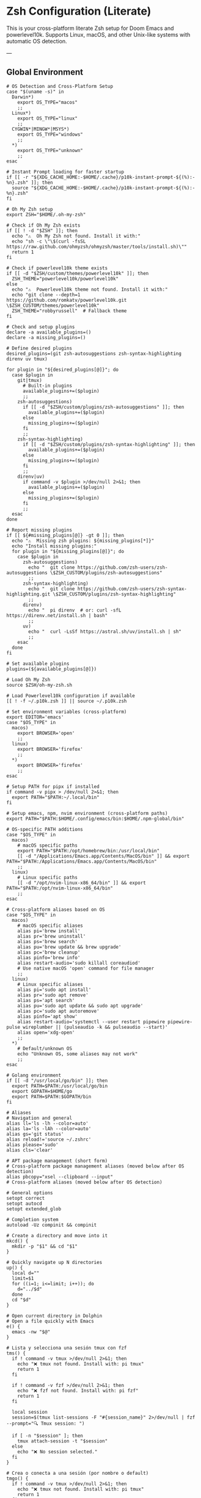 * Zsh Configuration (Literate)

This is your cross-platform literate Zsh setup for Doom Emacs and powerlevel10k.
Supports Linux, macOS, and other Unix-like systems with automatic OS detection.

---

** Global Environment

#+PROPERTY: header-args :results none
#+begin_src shell :tangle ~/.zshrc
# OS Detection and Cross-Platform Setup
case "$(uname -s)" in
  Darwin*)
    export OS_TYPE="macos"
    ;;
  Linux*)
    export OS_TYPE="linux"
    ;;
  CYGWIN*|MINGW*|MSYS*)
    export OS_TYPE="windows"
    ;;
  *)
    export OS_TYPE="unknown"
    ;;
esac

# Instant Prompt loading for faster startup
if [[ -r "${XDG_CACHE_HOME:-$HOME/.cache}/p10k-instant-prompt-${(%):-%n}.zsh" ]]; then
  source "${XDG_CACHE_HOME:-$HOME/.cache}/p10k-instant-prompt-${(%):-%n}.zsh"
fi

# Oh My Zsh setup
export ZSH="$HOME/.oh-my-zsh"

# Check if Oh My Zsh exists
if [[ ! -d "$ZSH" ]]; then
  echo "⚠️  Oh My Zsh not found. Install it with:"
  echo "sh -c \"\$(curl -fsSL https://raw.github.com/ohmyzsh/ohmyzsh/master/tools/install.sh)\""
  return 1
fi

# Check if powerlevel10k theme exists
if [[ -d "$ZSH/custom/themes/powerlevel10k" ]]; then
  ZSH_THEME="powerlevel10k/powerlevel10k"
else
  echo "⚠️  Powerlevel10k theme not found. Install it with:"
  echo "git clone --depth=1 https://github.com/romkatv/powerlevel10k.git \$ZSH_CUSTOM/themes/powerlevel10k"
  ZSH_THEME="robbyrussell"  # Fallback theme
fi

# Check and setup plugins
declare -a available_plugins=()
declare -a missing_plugins=()

# Define desired plugins
desired_plugins=(git zsh-autosuggestions zsh-syntax-highlighting direnv uv tmux)

for plugin in "${desired_plugins[@]}"; do
  case $plugin in
    git|tmux) 
      # Built-in plugins
      available_plugins+=($plugin)
      ;;
    zsh-autosuggestions)
      if [[ -d "$ZSH/custom/plugins/zsh-autosuggestions" ]]; then
        available_plugins+=($plugin)
      else
        missing_plugins+=($plugin)
      fi
      ;;
    zsh-syntax-highlighting)
      if [[ -d "$ZSH/custom/plugins/zsh-syntax-highlighting" ]]; then
        available_plugins+=($plugin)
      else
        missing_plugins+=($plugin)
      fi
      ;;
    direnv|uv)
      if command -v $plugin >/dev/null 2>&1; then
        available_plugins+=($plugin)
      else
        missing_plugins+=($plugin)
      fi
      ;;
  esac
done

# Report missing plugins
if [[ ${#missing_plugins[@]} -gt 0 ]]; then
  echo "⚠️  Missing zsh plugins: ${missing_plugins[*]}"
  echo "Install missing plugins:"
  for plugin in "${missing_plugins[@]}"; do
    case $plugin in
      zsh-autosuggestions)
        echo "  git clone https://github.com/zsh-users/zsh-autosuggestions \$ZSH_CUSTOM/plugins/zsh-autosuggestions"
        ;;
      zsh-syntax-highlighting)
        echo "  git clone https://github.com/zsh-users/zsh-syntax-highlighting.git \$ZSH_CUSTOM/plugins/zsh-syntax-highlighting"
        ;;
      direnv)
        echo "  pi direnv  # or: curl -sfL https://direnv.net/install.sh | bash"
        ;;
      uv)
        echo "  curl -LsSf https://astral.sh/uv/install.sh | sh"
        ;;
    esac
  done
fi

# Set available plugins
plugins=(${available_plugins[@]})

# Load Oh My Zsh
source $ZSH/oh-my-zsh.sh

# Load Powerlevel10k configuration if available
[[ ! -f ~/.p10k.zsh ]] || source ~/.p10k.zsh

# Set environment variables (cross-platform)
export EDITOR='emacs'
case "$OS_TYPE" in
  macos)
    export BROWSER='open'
    ;;
  linux)
    export BROWSER='firefox'
    ;;
  *)
    export BROWSER='firefox'
    ;;
esac

# Setup PATH for pipx if installed
if command -v pipx > /dev/null 2>&1; then
  export PATH="$PATH:~/.local/bin"
fi

# Setup emacs, npm, nvim environment (cross-platform paths)
export PATH="$PATH:$HOME/.config/emacs/bin:$HOME/.npm-global/bin"

# OS-specific PATH additions
case "$OS_TYPE" in
  macos)
    # macOS specific paths
    export PATH="$PATH:/opt/homebrew/bin:/usr/local/bin"
    [[ -d "/Applications/Emacs.app/Contents/MacOS/bin" ]] && export PATH="$PATH:/Applications/Emacs.app/Contents/MacOS/bin"
    ;;
  linux)
    # Linux specific paths
    [[ -d "/opt/nvim-linux-x86_64/bin" ]] && export PATH="$PATH:/opt/nvim-linux-x86_64/bin"
    ;;
esac

# Cross-platform aliases based on OS
case "$OS_TYPE" in
  macos)
    # macOS specific aliases
    alias pi='brew install'
    alias pr='brew uninstall'
    alias ps='brew search'
    alias pu='brew update && brew upgrade'
    alias pc='brew cleanup'
    alias pinfo='brew info'
    alias restart-audio='sudo killall coreaudiod'
    # Use native macOS 'open' command for file manager
    ;;
  linux)
    # Linux specific aliases
    alias pi='sudo apt install'
    alias pr='sudo apt remove'
    alias ps='apt search'
    alias pu='sudo apt update && sudo apt upgrade'
    alias pc='sudo apt autoremove'
    alias pinfo='apt show'
    alias restart-audio='systemctl --user restart pipewire pipewire-pulse wireplumber || (pulseaudio -k && pulseaudio --start)'
    alias open='xdg-open'
    ;;
  *)
    # Default/unknown OS
    echo "Unknown OS, some aliases may not work"
    ;;
esac

# Golang environment
if [[ -d "/usr/local/go/bin" ]]; then
  export PATH=$PATH:/usr/local/go/bin
  export GOPATH=$HOME/go
  export PATH=$PATH:$GOPATH/bin
fi

# Aliases
# Navigation and general
alias ll='ls -lh --color=auto'
alias la='ls -lAh --color=auto'
alias gs='git status'
alias reload!='source ~/.zshrc'
alias please='sudo'
alias cls='clear'

# APT package management (short form)
# Cross-platform package management aliases (moved below after OS detection)
alias pbcopy="xsel --clipboard --input"
# Cross-platform aliases (moved below after OS detection)

# General options
setopt correct
setopt autocd
setopt extended_glob

# Completion system
autoload -Uz compinit && compinit

# Create a directory and move into it
mkcd() {
  mkdir -p "$1" && cd "$1"
}

# Quickly navigate up N directories
up() {
  local d=""
  limit=$1
  for ((i=1; i<=limit; i++)); do
    d="../$d"
  done
  cd "$d"
}

# Open current directory in Dolphin
# Open a file quickly with Emacs
e() {
  emacs -nw "$@"
}

# Lista y selecciona una sesión tmux con fzf
tms() {
  if ! command -v tmux >/dev/null 2>&1; then
    echo "❌ tmux not found. Install with: pi tmux"
    return 1
  fi
  
  if ! command -v fzf >/dev/null 2>&1; then
    echo "❌ fzf not found. Install with: pi fzf"
    return 1
  fi
  
  local session
  session=$(tmux list-sessions -F "#{session_name}" 2>/dev/null | fzf --prompt="🔍 Tmux session: ")

  if [ -n "$session" ]; then
    tmux attach-session -t "$session"
  else
    echo "❌ No session selected."
  fi
}

# Crea o conecta a una sesión (por nombre o default)
tmgo() {
  if ! command -v tmux >/dev/null 2>&1; then
    echo "❌ tmux not found. Install with: pi tmux"
    return 1
  fi
  
  local session="${1:-default}"
  tmux has-session -t "$session" 2>/dev/null

  if [ $? != 0 ]; then
    echo "📦 Creating session '$session'"
    tmux new-session -s "$session"
  else
    echo "🔄 Attaching to session '$session'"
    tmux attach-session -t "$session"
  fi
}

# Mata sesión desde fzf
tmkill() {
  if ! command -v tmux >/dev/null 2>&1; then
    echo "❌ tmux not found. Install with: pi tmux"
    return 1
  fi
  
  if ! command -v fzf >/dev/null 2>&1; then
    echo "❌ fzf not found. Install with: pi fzf"
    return 1
  fi
  
  local session
  session=$(tmux list-sessions -F "#{session_name}" 2>/dev/null | fzf --prompt="❌ Kill session: ")

  if [ -n "$session" ]; then
    tmux kill-session -t "$session"
    echo "💥 Session '$session' killed."
  else
    echo "❌ No session selected."
  fi
}

# Enhanced Configuration management with symlinks and versioning
config-backup() {
  local backup_dir="$HOME/.config-backups"
  local timestamp=$(date +"%Y%m%d_%H%M%S")
  
  echo "📦 Creating configuration backup..."
  mkdir -p "$backup_dir"
  
  # Initialize git repo if it doesn't exist
  if [[ ! -d "$backup_dir/.git" ]]; then
    cd "$backup_dir"
    git init
    git config user.name "Config Backup"
    git config user.email "backup@localhost"
    echo "✅ Initialized backup repository"
  fi
  
  cd "$backup_dir"
  
  # Copy current configs with better organization
  echo "💾 Backing up configurations..."
  [[ -f ~/.zshrc ]] && cp ~/.zshrc "zshrc_$timestamp"
  [[ -d ~/.config/doom ]] && cp -r ~/.config/doom "doom_$timestamp"
  [[ -f ~/.p10k.zsh ]] && cp ~/.p10k.zsh "p10k_$timestamp.zsh"
  
  # Commit backup
  git add .
  git commit -m "Backup $timestamp" >/dev/null 2>&1
  
  echo "✅ Backup created: $timestamp"
  echo "📁 Location: $backup_dir"
}

# Enhanced system with symlinks and proper versioning
config-init-dotfiles() {
  echo "🔗 Initializing dotfiles repository with symlinks..."
  
  local dotfiles_dir="$HOME/.dotfiles"
  local config_source="$HOME/org/literate-config"
  
  # Create dotfiles directory
  mkdir -p "$dotfiles_dir"
  cd "$dotfiles_dir"
  
  # Initialize git repo if needed
  if [[ ! -d ".git" ]]; then
    git init
    git config user.name "$(git config --global user.name || echo 'Config Manager')"
    git config user.email "$(git config --global user.email || echo 'config@localhost')"
    echo "✅ Initialized dotfiles repository"
  fi
  
  # Create directory structure
  mkdir -p doom zsh scripts backups
  
  # Move existing configs to dotfiles repo (if they exist)
  echo "📁 Organizing configuration files..."
  
  # Handle .zshrc
  if [[ -f ~/.zshrc && ! -L ~/.zshrc ]]; then
    echo "💾 Moving ~/.zshrc to dotfiles repo..."
    mv ~/.zshrc "$dotfiles_dir/zsh/zshrc"
    git add zsh/zshrc
  fi
  
  # Handle .p10k.zsh
  if [[ -f ~/.p10k.zsh && ! -L ~/.p10k.zsh ]]; then
    echo "💾 Moving ~/.p10k.zsh to dotfiles repo..."
    mv ~/.p10k.zsh "$dotfiles_dir/zsh/p10k.zsh"
    git add zsh/p10k.zsh
  fi
  
  # Handle doom config
  if [[ -d ~/.config/doom && ! -L ~/.config/doom ]]; then
    echo "💾 Moving ~/.config/doom to dotfiles repo..."
    mv ~/.config/doom "$dotfiles_dir/doom/config"
    git add doom/
  fi
  
  # Initial commit
  if git status --porcelain | grep -q .; then
    git commit -m "Initial dotfiles setup - moved existing configs"
    echo "✅ Initial dotfiles commit created"
  fi
  
  echo "🔗 Setting up symlinks..."
  config-create-symlinks
}

config-create-symlinks() {
  local dotfiles_dir="$HOME/.dotfiles"
  
  if [[ ! -d "$dotfiles_dir" ]]; then
    echo "❌ Dotfiles directory not found. Run config-init-dotfiles first."
    return 1
  fi
  
  echo "🔗 Creating symbolic links..."
  
  # Create necessary directories
  mkdir -p ~/.config
  
  # Symlink zsh files
  if [[ -f "$dotfiles_dir/zsh/zshrc" ]]; then
    [[ -L ~/.zshrc ]] && rm ~/.zshrc
    [[ -f ~/.zshrc ]] && mv ~/.zshrc ~/.zshrc.backup.$(date +%Y%m%d_%H%M%S)
    ln -sf "$dotfiles_dir/zsh/zshrc" ~/.zshrc
    echo "✅ Linked ~/.zshrc"
  fi
  
  if [[ -f "$dotfiles_dir/zsh/p10k.zsh" ]]; then
    [[ -L ~/.p10k.zsh ]] && rm ~/.p10k.zsh
    [[ -f ~/.p10k.zsh ]] && mv ~/.p10k.zsh ~/.p10k.zsh.backup.$(date +%Y%m%d_%H%M%S)
    ln -sf "$dotfiles_dir/zsh/p10k.zsh" ~/.p10k.zsh
    echo "✅ Linked ~/.p10k.zsh"
  fi
  
  # Symlink doom config
  if [[ -d "$dotfiles_dir/doom/config" ]]; then
    [[ -L ~/.config/doom ]] && rm ~/.config/doom
    [[ -d ~/.config/doom ]] && mv ~/.config/doom ~/.config/doom.backup.$(date +%Y%m%d_%H%M%S)
    ln -sf "$dotfiles_dir/doom/config" ~/.config/doom
    echo "✅ Linked ~/.config/doom"
  fi
  
  echo "🔗 Symlinks created successfully!"
}

config-sync-to-dotfiles() {
  echo "🔄 Syncing generated configs to dotfiles repository..."
  
  local dotfiles_dir="$HOME/.dotfiles"
  local config_source="$HOME/org/literate-config"
  
  if [[ ! -d "$dotfiles_dir" ]]; then
    echo "❌ Dotfiles directory not found. Run config-init-dotfiles first."
    return 1
  fi
  
  cd "$dotfiles_dir"
  
  # Copy latest generated configs
  echo "📋 Copying generated configurations..."
  
  # Copy zshrc if it's not a symlink (i.e., freshly generated)
  if [[ -f ~/.zshrc && ! -L ~/.zshrc ]]; then
    cp ~/.zshrc zsh/zshrc
    echo "✅ Synced .zshrc"
  elif [[ -L ~/.zshrc ]]; then
    echo "ℹ️  .zshrc is already symlinked"
  fi
  
  # Copy doom config if it's not a symlink
  if [[ -d ~/.config/doom && ! -L ~/.config/doom ]]; then
    rm -rf doom/config
    cp -r ~/.config/doom doom/config
    echo "✅ Synced doom config"
  elif [[ -L ~/.config/doom ]]; then
    echo "ℹ️  doom config is already symlinked"
  fi
  
  # Copy p10k config
  if [[ -f ~/.p10k.zsh && ! -L ~/.p10k.zsh ]]; then
    cp ~/.p10k.zsh zsh/p10k.zsh
    echo "✅ Synced .p10k.zsh"
  elif [[ -L ~/.p10k.zsh ]]; then
    echo "ℹ️  .p10k.zsh is already symlinked"
  fi
  
  # Commit changes
  if git status --porcelain | grep -q .; then
    local timestamp=$(date +"%Y%m%d_%H%M%S")
    git add .
    git commit -m "Sync configs $timestamp - $(git status --porcelain | wc -l) files changed"
    echo "✅ Changes committed to dotfiles repo"
  else
    echo "ℹ️  No changes to commit"
  fi
}

config-status() {
  echo "📊 Configuration status:"
  
  local dotfiles_dir="$HOME/.dotfiles"
  
  # Check if dotfiles repo exists
  if [[ -d "$dotfiles_dir/.git" ]]; then
    echo "✅ Dotfiles repository: $dotfiles_dir"
    cd "$dotfiles_dir"
    echo "📋 Repository status:"
    git log --oneline -5 | sed 's/^/  /'
  else
    echo "❌ No dotfiles repository found"
    echo "💡 Run 'config-init-dotfiles' to set up"
  fi
  
  echo ""
  echo "🔗 Symlink status:"
  
  # Check symlinks
  if [[ -L ~/.zshrc ]]; then
    echo "✅ ~/.zshrc → $(readlink ~/.zshrc)"
  else
    echo "❌ ~/.zshrc is not a symlink"
  fi
  
  if [[ -L ~/.p10k.zsh ]]; then
    echo "✅ ~/.p10k.zsh → $(readlink ~/.p10k.zsh)"
  else
    echo "❌ ~/.p10k.zsh is not a symlink"
  fi
  
  if [[ -L ~/.config/doom ]]; then
    echo "✅ ~/.config/doom → $(readlink ~/.config/doom)"
  else
    echo "❌ ~/.config/doom is not a symlink"
  fi
  
  # Check backup system
  local backup_dir="$HOME/.config-backups"
  if [[ -d "$backup_dir/.git" ]]; then
    echo ""
    echo "💾 Backup system: active ($backup_dir)"
  else
    echo ""
    echo "⚠️  Backup system: not initialized"
  fi
}

config-restore() {
  local backup_dir="$HOME/.config-backups"
  
  if [[ ! -d "$backup_dir/.git" ]]; then
    echo "❌ No backup repository found. Run config-backup first."
    return 1
  fi
  
  if ! command -v fzf >/dev/null 2>&1; then
    echo "❌ fzf required for interactive restore. Install with: pi fzf"
    return 1
  fi
  
  cd "$backup_dir"
  
  # List available backups
  local backup_list=$(git log --oneline --format="%h %s" | head -20)
  
  if [[ -z "$backup_list" ]]; then
    echo "❌ No backups available"
    return 1
  fi
  
  echo "Available backups:"
  local selected=$(echo "$backup_list" | fzf --prompt="Select backup to restore: ")
  
  if [[ -z "$selected" ]]; then
    echo "❌ No backup selected"
    return 1
  fi
  
  local commit_hash=$(echo "$selected" | awk '{print $1}')
  
  echo "🔄 Restoring configuration from backup: $selected"
  echo "⚠️  This will overwrite current configurations. Continue? (y/N)"
  read -r confirm
  
  if [[ "$confirm" =~ ^[Yy]$ ]]; then
    # Create current backup before restore
    config-backup
    
    # Find files from selected commit
    git show --name-only "$commit_hash" | while read -r file; do
      if [[ "$file" =~ ^zshrc_ ]]; then
        git show "$commit_hash:$file" > ~/.zshrc
        echo "✅ Restored ~/.zshrc"
      elif [[ "$file" =~ ^p10k_ ]]; then
        git show "$commit_hash:$file" > ~/.p10k.zsh
        echo "✅ Restored ~/.p10k.zsh"
      fi
    done
    
    echo "✅ Configuration restored successfully"
    echo "🔄 Reload your shell: source ~/.zshrc"
  else
    echo "❌ Restore cancelled"
  fi
}

config-list-backups() {
  local backup_dir="$HOME/.config-backups"
  
  if [[ ! -d "$backup_dir/.git" ]]; then
    echo "❌ No backup repository found"
    return 1
  fi
  
  cd "$backup_dir"
  echo "📋 Available configuration backups:"
  git log --oneline --format="%C(yellow)%h%C(reset) %C(green)%ad%C(reset) %s" --date=short | head -10
}

# Validation functions
validate-zsh-config() {
  local config_file="${1:-$HOME/.zshrc}"
  
  if [[ ! -f "$config_file" ]]; then
    echo "❌ Config file not found: $config_file"
    return 1
  fi
  
  echo "🔍 Validating zsh configuration..."
  
  # Basic syntax check
  if ! zsh -n "$config_file" 2>/dev/null; then
    echo "❌ Syntax errors found in $config_file"
    zsh -n "$config_file"
    return 1
  fi
  
  echo "✅ Zsh syntax validation passed"
  return 0
}

validate-doom-config() {
  local doom_dir="${1:-$HOME/.config/doom}"
  
  if [[ ! -d "$doom_dir" ]]; then
    echo "❌ Doom config directory not found: $doom_dir"
    return 1
  fi
  
  echo "🔍 Validating Doom Emacs configuration..."
  
  local doom_bin=$(command -v doom || echo "$HOME/.config/emacs/bin/doom")
  
  if [[ ! -x "$doom_bin" ]]; then
    echo "❌ Doom binary not found or not executable"
    return 1
  fi
  
  # Run doom doctor to check for issues
  if ! "$doom_bin" doctor >/dev/null 2>&1; then
    echo "⚠️  Doom doctor found issues:"
    "$doom_bin" doctor
    return 1
  fi
  
  echo "✅ Doom configuration validation passed"
  return 0
}

# Enhanced Doom Emacs testing functions
validate-elisp-syntax() {
  local file="$1"
  
  if [[ ! -f "$file" ]]; then
    echo "❌ File not found: $file"
    return 1
  fi
  
  echo "🔍 Validating Emacs Lisp syntax: $(basename "$file")"
  
  # Check syntax using emacs batch mode
  if ! emacs --batch --eval "(progn (find-file \"$file\") (emacs-lisp-mode) (check-parens))" 2>/dev/null; then
    echo "❌ Syntax errors found in $file"
    return 1
  fi
  
  echo "✅ Emacs Lisp syntax validation passed"
  return 0
}

doom-test-config() {
  echo "🧪 Testing Doom Emacs configuration in isolated environment..."
  
  local test_dir="$HOME/.doom-test"
  local config_dir="~/org/literate-config"
  local timestamp=$(date +"%Y%m%d_%H%M%S")
  
  # Create isolated test environment
  echo "📁 Creating test environment: $test_dir"
  rm -rf "$test_dir"
  mkdir -p "$test_dir"
  
  # Tangle configurations to test directory
  echo "🔧 Tangling configurations to test environment..."
  cd "$config_dir"
  
  # Create temporary org files that tangle to test directory
  local temp_dir=$(mktemp -d)
  
  for org_file in doom-config.org; do
    if [[ -f "$org_file" ]]; then
      echo "Processing $org_file..."
      # Create modified version that tangles to test directory
      sed "s|~/.config/doom|$test_dir|g" "$org_file" > "$temp_dir/test_$org_file"
      
      # Tangle to test directory
      emacs --batch -l org --eval "(progn (find-file \"$temp_dir/test_$org_file\") (org-babel-tangle))"
    fi
  done
  
  # Validate generated files
  echo "🔍 Validating generated configuration files..."
  local validation_passed=true
  
  for elisp_file in "$test_dir"/*.el; do
    if [[ -f "$elisp_file" ]]; then
      if ! validate-elisp-syntax "$elisp_file"; then
        validation_passed=false
      fi
    fi
  done
  
  if [[ "$validation_passed" == "false" ]]; then
    echo "❌ Configuration validation failed"
    echo "📁 Test files available at: $test_dir"
    rm -rf "$temp_dir"
    return 1
  fi
  
  # Test doom sync in isolated environment
  echo "🔄 Testing doom sync with test configuration..."
  local doom_bin=$(command -v doom || echo "$HOME/.config/emacs/bin/doom")
  
  if [[ -x "$doom_bin" ]]; then
    # Set DOOMDIR to test directory
    DOOMDIR="$test_dir" "$doom_bin" sync --force 2>/dev/null
    if [[ $? -eq 0 ]]; then
      echo "✅ Doom sync test passed"
    else
      echo "❌ Doom sync test failed"
      echo "📁 Test files available at: $test_dir"
      rm -rf "$temp_dir"
      return 1
    fi
  else
    echo "⚠️  Doom binary not found, skipping sync test"
  fi
  
  echo "✅ All tests passed! Configuration is safe to deploy"
  echo "🧹 Cleaning up test environment..."
  rm -rf "$test_dir" "$temp_dir"
  
  return 0
}

doom-stage-config() {
  echo "🎭 Staging Doom Emacs configuration for testing..."
  
  local staging_dir="$HOME/.doom-staging"
  local config_dir="~/org/literate-config"
  local backup_dir="$HOME/.config/doom.backup.$(date +%Y%m%d_%H%M%S)"
  
  # Create staging directory
  mkdir -p "$staging_dir"
  
  # Backup current config
  if [[ -d "$HOME/.config/doom" ]]; then
    echo "💾 Backing up current configuration to: $backup_dir"
    cp -r "$HOME/.config/doom" "$backup_dir"
  fi
  
  # Tangle to staging
  echo "🔧 Tangling to staging directory..."
  cd "$config_dir"
  
  # Create temporary org files that tangle to staging
  local temp_dir=$(mktemp -d)
  
  for org_file in doom-config.org; do
    if [[ -f "$org_file" ]]; then
      sed "s|~/.config/doom|$staging_dir|g" "$org_file" > "$temp_dir/staging_$org_file"
      emacs --batch -l org --eval "(progn (find-file \"$temp_dir/staging_$org_file\") (org-babel-tangle))"
    fi
  done
  
  # Replace current config with staging
  rm -rf "$HOME/.config/doom"
  mv "$staging_dir" "$HOME/.config/doom"
  
  echo "✅ Configuration staged! Test it now."
  echo "💡 To rollback: mv '$backup_dir' '$HOME/.config/doom'"
  echo "💡 To keep changes: rm -rf '$backup_dir'"
  
  rm -rf "$temp_dir"
}

doom-rollback() {
  echo "🔄 Rolling back Doom configuration..."
  
  # Find latest backup
  local latest_backup=$(ls -1d "$HOME/.config/doom.backup."* 2>/dev/null | tail -1)
  
  if [[ -z "$latest_backup" ]]; then
    echo "❌ No backup found to rollback to"
    return 1
  fi
  
  echo "📁 Rolling back to: $latest_backup"
  rm -rf "$HOME/.config/doom"
  mv "$latest_backup" "$HOME/.config/doom"
  
  echo "✅ Rollback completed"
}

doom-list-backups() {
  echo "📋 Available Doom configuration backups:"
  ls -1td "$HOME/.config/doom.backup."* 2>/dev/null | head -10 | while read backup; do
    local timestamp=$(basename "$backup" | sed 's/doom.backup.//')
    local size=$(du -sh "$backup" 2>/dev/null | cut -f1)
    echo "  📁 $timestamp ($size)"
  done
  
  if ! ls "$HOME/.config/doom.backup."* >/dev/null 2>&1; then
    echo "  No backups found"
  fi
}

# Emacs daemon management functions
emacs-restart() {
  echo "🔄 Restarting Emacs daemon..."
  
  case "$OS_TYPE" in
    linux)
      # Try systemd service first on Linux
      if command -v systemctl >/dev/null 2>&1 && systemctl --user is-active emacs.service >/dev/null 2>&1; then
        echo "📋 Using systemd service..."
        systemctl --user restart emacs.service
        sleep 2
        if systemctl --user is-active emacs.service >/dev/null 2>&1; then
          echo "✅ Emacs daemon restarted successfully"
        else
          echo "❌ Systemd restart failed, trying manual restart..."
          emacs-restart-manual
        fi
      else
        echo "📋 Systemd not available, using manual restart..."
        emacs-restart-manual
      fi
      ;;
    macos)
      # On macOS, use manual restart (no systemd)
      echo "📋 Using manual restart (macOS)..."
      emacs-restart-manual
      ;;
    *)
      # Default to manual restart for unknown OS
      echo "📋 Using manual restart (unknown OS)..."
      emacs-restart-manual
      ;;
  esac
  
  # Offer to open new frame
  echo -n "🖼️ Open new Emacs frame? (y/N): "
  read -r response
  if [[ "$response" =~ ^[Yy]$ ]]; then
    emacs-frame
  fi
}

emacs-restart-manual() {
  echo "💀 Stopping current daemon..."
  pkill -f 'emacs.*--daemon' 2>/dev/null || emacsclient -e '(kill-emacs)' 2>/dev/null
  sleep 2
  
  echo "🚀 Starting new daemon..."
  emacs --daemon
  sleep 3
  
  if pgrep -f 'emacs.*--daemon' >/dev/null; then
    echo "✅ Daemon restarted successfully"
  else
    echo "❌ Failed to start daemon"
    echo "💡 Try manually: emacs --daemon"
  fi
}

emacs-frame() {
  echo "🖼️ Opening new Emacs frame..."
  if command -v emacsclient >/dev/null 2>&1; then
    if emacsclient -c >/dev/null 2>&1; then
      echo "✅ New frame opened"
    else
      echo "❌ Failed to open frame"
      echo "💡 Make sure daemon is running: emacs --daemon"
    fi
  else
    echo "❌ emacsclient not found"
  fi
}

emacs-status() {
  echo "📊 Emacs daemon status:"
  
  # Check systemd service
  if command -v systemctl >/dev/null 2>&1; then
    local service_status=$(systemctl --user is-active emacs.service 2>/dev/null)
    echo "🔧 Systemd service: $service_status"
  fi
  
  # Check daemon process
  if pgrep -f 'emacs.*--daemon' >/dev/null; then
    echo "🟢 Daemon process: running"
    local pid=$(pgrep -f 'emacs.*--daemon')
    echo "📋 PID: $pid"
  else
    echo "🔴 Daemon process: not running"
  fi
  
  # Check if client can connect
  if command -v emacsclient >/dev/null 2>&1; then
    if emacsclient -e 't' >/dev/null 2>&1; then
      echo "🟢 Client connection: OK"
    else
      echo "🔴 Client connection: failed"
    fi
  fi
}

emacs-kill() {
  echo "💀 Stopping Emacs daemon..."
  
  # Try graceful shutdown first
  if command -v emacsclient >/dev/null 2>&1; then
    echo "🤝 Attempting graceful shutdown..."
    if emacsclient -e '(kill-emacs)' >/dev/null 2>&1; then
      echo "✅ Daemon stopped gracefully"
      return 0
    fi
  fi
  
  # Try systemd service
  if systemctl --user is-active emacs.service >/dev/null 2>&1; then
    echo "🔧 Stopping systemd service..."
    systemctl --user stop emacs.service
    echo "✅ Service stopped"
    return 0
  fi
  
  # Force kill as last resort
  echo "⚡ Force killing daemon process..."
  if pkill -f 'emacs.*--daemon'; then
    echo "✅ Daemon process killed"
  else
    echo "❌ No daemon process found"
  fi
}

# Dependency checking and installation utilities
check-dependencies() {
  echo "🔍 Checking system dependencies for literate config..."
  
  local missing_tools=()
  local missing_zsh_plugins=()
  
  # Essential tools
  local essential_tools=(git emacs zsh make curl)
  for tool in "${essential_tools[@]}"; do
    if ! command -v "$tool" >/dev/null 2>&1; then
      missing_tools+=("$tool")
    fi
  done
  
  # Optional but recommended tools
  local optional_tools=(fzf tmux direnv uv)
  for tool in "${optional_tools[@]}"; do
    if ! command -v "$tool" >/dev/null 2>&1; then
      missing_tools+=("$tool (optional)")
    fi
  done
  
  # Zsh plugins
  if [[ -d "$ZSH" ]]; then
    [[ ! -d "$ZSH/custom/plugins/zsh-autosuggestions" ]] && missing_zsh_plugins+=("zsh-autosuggestions")
    [[ ! -d "$ZSH/custom/plugins/zsh-syntax-highlighting" ]] && missing_zsh_plugins+=("zsh-syntax-highlighting")
    [[ ! -d "$ZSH/custom/themes/powerlevel10k" ]] && missing_zsh_plugins+=("powerlevel10k")
  fi
  
  # Report findings
  if [[ ${#missing_tools[@]} -eq 0 && ${#missing_zsh_plugins[@]} -eq 0 ]]; then
    echo "✅ All dependencies are installed!"
  else
    if [[ ${#missing_tools[@]} -gt 0 ]]; then
      echo "⚠️  Missing tools: ${missing_tools[*]}"
    fi
    if [[ ${#missing_zsh_plugins[@]} -gt 0 ]]; then
      echo "⚠️  Missing zsh plugins: ${missing_zsh_plugins[*]}"
    fi
    echo ""
    echo "💡 Run 'install-dependencies' to install missing components"
  fi
}

install-dependencies() {
  echo "🔧 Installing missing dependencies..."
  
  # Install system packages based on OS
  local packages=()
  ! command -v git >/dev/null 2>&1 && packages+=(git)
  ! command -v emacs >/dev/null 2>&1 && packages+=(emacs)
  ! command -v zsh >/dev/null 2>&1 && packages+=(zsh)
  ! command -v make >/dev/null 2>&1 && packages+=(make)
  ! command -v curl >/dev/null 2>&1 && packages+=(curl)
  ! command -v fzf >/dev/null 2>&1 && packages+=(fzf)
  ! command -v tmux >/dev/null 2>&1 && packages+=(tmux)
  ! command -v direnv >/dev/null 2>&1 && packages+=(direnv)
  
  if [[ ${#packages[@]} -gt 0 ]]; then
    echo "📦 Installing system packages: ${packages[*]}"
    case "$OS_TYPE" in
      macos)
        if command -v brew >/dev/null 2>&1; then
          brew install "${packages[@]}"
        else
          echo "❌ Homebrew not found. Please install it first:"
          echo "   /bin/bash -c \"\$(curl -fsSL https://raw.githubusercontent.com/Homebrew/install/HEAD/install.sh)\""
          return 1
        fi
        ;;
      linux)
        sudo apt update && sudo apt install -y "${packages[@]}"
        ;;
      *)
        echo "❌ Unknown OS type. Please install packages manually: ${packages[*]}"
        ;;
    esac
  fi
  
  # Install Oh My Zsh if not present
  if [[ ! -d "$HOME/.oh-my-zsh" ]]; then
    echo "📦 Installing Oh My Zsh..."
    sh -c "$(curl -fsSL https://raw.github.com/ohmyzsh/ohmyzsh/master/tools/install.sh)" "" --unattended
    export ZSH="$HOME/.oh-my-zsh"
  fi
  
  # Install Zsh plugins
  if [[ -d "$ZSH" ]]; then
    if [[ ! -d "$ZSH/custom/plugins/zsh-autosuggestions" ]]; then
      echo "📦 Installing zsh-autosuggestions..."
      git clone https://github.com/zsh-users/zsh-autosuggestions "$ZSH/custom/plugins/zsh-autosuggestions"
    fi
    
    if [[ ! -d "$ZSH/custom/plugins/zsh-syntax-highlighting" ]]; then
      echo "📦 Installing zsh-syntax-highlighting..."
      git clone https://github.com/zsh-users/zsh-syntax-highlighting.git "$ZSH/custom/plugins/zsh-syntax-highlighting"
    fi
    
    if [[ ! -d "$ZSH/custom/themes/powerlevel10k" ]]; then
      echo "📦 Installing powerlevel10k theme..."
      git clone --depth=1 https://github.com/romkatv/powerlevel10k.git "$ZSH/custom/themes/powerlevel10k"
    fi
  fi
  
  # Python tools section removed (yt-dlp, gallery-dl no longer needed)
  
  # Install uv (Python package manager)
  if ! command -v uv >/dev/null 2>&1; then
    echo "📦 Installing uv..."
    curl -LsSf https://astral.sh/uv/install.sh | sh
  fi
  
  echo "✅ Dependency installation completed!"
  echo "🔄 Please restart your terminal or run 'source ~/.zshrc' to apply changes"
}

setup-literate-config() {
  echo "🚀 Setting up literate configuration environment..."
  
  # Check current directory
  if [[ ! -f "$(pwd)/Makefile" ]] || [[ ! -f "$(pwd)/doom-config.org" ]]; then
    echo "❌ Please run this from the literate-config directory"
    return 1
  fi
  
  # Install dependencies
  install-dependencies
  
  # Ask user about dotfiles setup
  echo ""
  echo "🔗 Dotfiles Management Setup:"
  echo "1) Basic backup system (current)"
  echo "2) Enhanced dotfiles with symlinks (recommended)"
  echo -n "Choose setup method (1-2): "
  read -r choice
  
  case $choice in
    1)
      echo "📦 Setting up basic backup system..."
      config-backup
      ;;
    2)
      echo "🔗 Setting up enhanced dotfiles system..."
      config-init-dotfiles
      echo ""
      echo "💡 Run 'make all-safe' to generate configs, then 'config-sync-to-dotfiles' to sync"
      ;;
    *)
      echo "❌ Invalid choice, using basic backup system..."
      config-backup
      ;;
  esac
  
  # Validate current setup
  echo "🔍 Validating setup..."
  validate-zsh-config
  
  if command -v doom >/dev/null 2>&1 || [[ -x "$HOME/.config/emacs/bin/doom" ]]; then
    validate-doom-config
  else
    echo "⚠️  Doom Emacs not found. Install it first if you plan to use Emacs."
  fi
  
  echo ""
  echo "✅ Literate configuration setup completed!"
  echo "💡 Use 'make all-safe' to tangle configurations"
  echo "💡 Use 'config-status' to check your setup"
  echo "💡 Use 'SPC r d' in Emacs to reload with the enhanced function"
}

# Enhanced reload workflow that integrates with dotfiles
config-enhanced-reload() {
  echo "🚀 Enhanced configuration reload with dotfiles integration..."
  
  local dotfiles_dir="$HOME/.dotfiles"
  local config_source="$HOME/org/literate-config"
  
  # Step 1: Backup current state
  echo "📦 Creating backup..."
  config-backup
  
  # Step 2: Generate new configs
  echo "🔧 Generating configurations..."
  cd "$config_source"
  make all-safe
  
  # Step 3: Handle dotfiles integration
  if [[ -d "$dotfiles_dir/.git" ]]; then
    echo "🔗 Syncing to dotfiles repository..."
    config-sync-to-dotfiles
    echo "🔗 Recreating symlinks..."
    config-create-symlinks
  else
    echo "ℹ️  No dotfiles repository found (using direct file management)"
  fi
  
  # Step 4: Validate
  echo "🔍 Validating new configuration..."
  if validate-zsh-config; then
    echo "✅ Zsh configuration validated"
  else
    echo "❌ Zsh validation failed"
    return 1
  fi
  
  if command -v doom >/dev/null 2>&1 || [[ -x "$HOME/.config/emacs/bin/doom" ]]; then
    if validate-doom-config; then
      echo "✅ Doom configuration validated"
    else
      echo "❌ Doom validation failed"
      return 1
    fi
  fi
  
  echo "✅ Enhanced reload completed successfully!"
  echo "🔄 Reload your shell: source ~/.zshrc or restart terminal"
}

#+end_src

---

** Powerlevel10k configuration

(p10k configuration is generated automatically, no need to tangle)

- File: `~/.p10k.zsh`
- If you need to regenerate it:

#+PROPERTY: header-args :results none
#+begin_src shell
#p10k configure
#+end_src

---

** Notes

- You can add additional sections like Functions, Exports, or Custom Keybindings later.
- `.p10k.zsh` is handled separately to avoid manual conflicts.
- Always reload with:

#+PROPERTY: header-args :results none
#+begin_src shell
source ~/.zshrc
#+end_src

Happy hacking! 🚀
